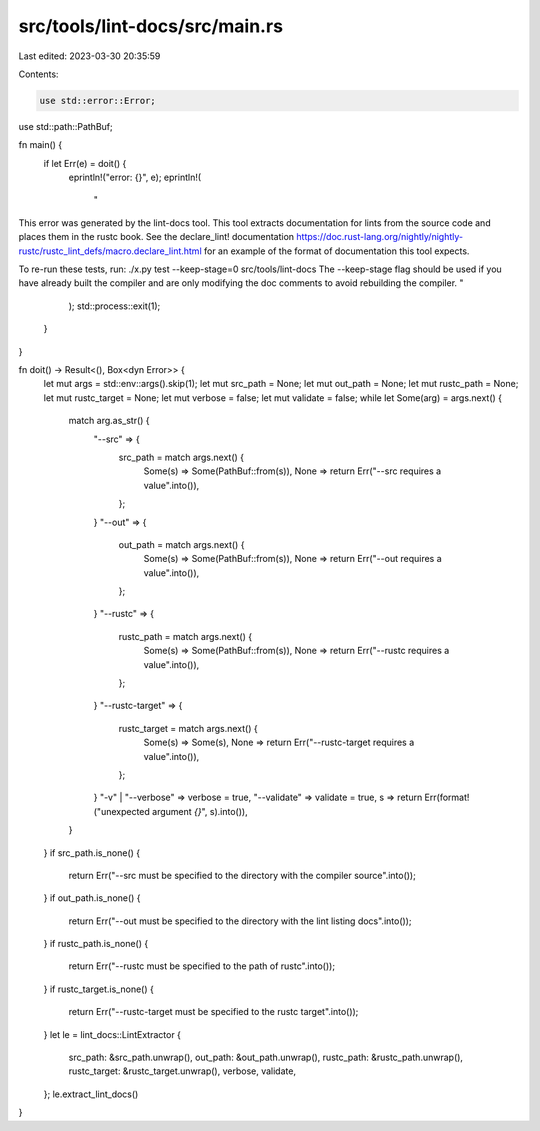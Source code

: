 src/tools/lint-docs/src/main.rs
===============================

Last edited: 2023-03-30 20:35:59

Contents:

.. code-block:: rs

    use std::error::Error;
use std::path::PathBuf;

fn main() {
    if let Err(e) = doit() {
        eprintln!("error: {}", e);
        eprintln!(
            "
This error was generated by the lint-docs tool.
This tool extracts documentation for lints from the source code and places
them in the rustc book. See the declare_lint! documentation
https://doc.rust-lang.org/nightly/nightly-rustc/rustc_lint_defs/macro.declare_lint.html
for an example of the format of documentation this tool expects.

To re-run these tests, run: ./x.py test --keep-stage=0 src/tools/lint-docs
The --keep-stage flag should be used if you have already built the compiler
and are only modifying the doc comments to avoid rebuilding the compiler.
"
        );
        std::process::exit(1);
    }
}

fn doit() -> Result<(), Box<dyn Error>> {
    let mut args = std::env::args().skip(1);
    let mut src_path = None;
    let mut out_path = None;
    let mut rustc_path = None;
    let mut rustc_target = None;
    let mut verbose = false;
    let mut validate = false;
    while let Some(arg) = args.next() {
        match arg.as_str() {
            "--src" => {
                src_path = match args.next() {
                    Some(s) => Some(PathBuf::from(s)),
                    None => return Err("--src requires a value".into()),
                };
            }
            "--out" => {
                out_path = match args.next() {
                    Some(s) => Some(PathBuf::from(s)),
                    None => return Err("--out requires a value".into()),
                };
            }
            "--rustc" => {
                rustc_path = match args.next() {
                    Some(s) => Some(PathBuf::from(s)),
                    None => return Err("--rustc requires a value".into()),
                };
            }
            "--rustc-target" => {
                rustc_target = match args.next() {
                    Some(s) => Some(s),
                    None => return Err("--rustc-target requires a value".into()),
                };
            }
            "-v" | "--verbose" => verbose = true,
            "--validate" => validate = true,
            s => return Err(format!("unexpected argument `{}`", s).into()),
        }
    }
    if src_path.is_none() {
        return Err("--src must be specified to the directory with the compiler source".into());
    }
    if out_path.is_none() {
        return Err("--out must be specified to the directory with the lint listing docs".into());
    }
    if rustc_path.is_none() {
        return Err("--rustc must be specified to the path of rustc".into());
    }
    if rustc_target.is_none() {
        return Err("--rustc-target must be specified to the rustc target".into());
    }
    let le = lint_docs::LintExtractor {
        src_path: &src_path.unwrap(),
        out_path: &out_path.unwrap(),
        rustc_path: &rustc_path.unwrap(),
        rustc_target: &rustc_target.unwrap(),
        verbose,
        validate,
    };
    le.extract_lint_docs()
}


